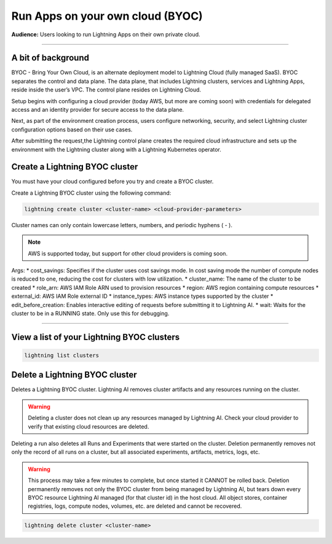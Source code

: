 
#################################
Run Apps on your own cloud (BYOC)
#################################

**Audience:** Users looking to run Lightning Apps on their own private cloud.

----

*******************
A bit of background
*******************

BYOC - Bring Your Own Cloud, is an alternate deployment model to Lightning Cloud (fully managed SaaS).
BYOC separates the control and data plane. The data plane, that includes
Lightning clusters, services and Lightning Apps, reside inside the user’s VPC.
The control plane resides on Lightning Cloud. 

Setup begins with configuring a cloud provider (today AWS, but more are coming soon) with credentials for
delegated access and an identity provider for secure access to the data plane.

Next, as part of the environment creation process, users configure networking,
security, and select Lightning cluster configuration options based on their use cases.

After submitting the request,the Lightning control plane creates the required cloud infrastructure
and sets up the environment with the Lightning cluster along with a Lightning Kubernetes operator.


*******************************
Create a Lightning BYOC cluster
*******************************

You must have your cloud configured before you try and create a BYOC cluster.

Create a Lightning BYOC cluster using the following command:

.. code:: python

   lightning create cluster <cluster-name> <cloud-provider-parameters>

Cluster names can only contain lowercase letters, numbers, and periodic hyphens ( - ).

.. note:: AWS is supported today, but support for other cloud providers is coming soon.

Args:
* cost_savings: Specifies if the cluster uses cost savings mode.
In cost saving mode the number of compute nodes is reduced to one, reducing the cost for clusters with low utilization.
* cluster_name: The name of the cluster to be created
* role_arn: AWS IAM Role ARN used to provision resources
* region: AWS region containing compute resources
* external_id: AWS IAM Role external ID
* instance_types: AWS instance types supported by the cluster
* edit_before_creation: Enables interactive editing of requests before submitting it to Lightning AI.
* wait: Waits for the cluster to be in a RUNNING state. Only use this for debugging.

----

*******************************************
View a list of your Lightning BYOC clusters
*******************************************

.. code:: python

   lightning list clusters

*******************************
Delete a Lightning BYOC cluster
*******************************

Deletes a Lightning BYOC cluster. Lightning AI removes cluster artifacts and any resources running on the cluster.

.. warning:: Deleting a cluster does not clean up any resources managed by Lightning AI. Check your cloud provider to verify that existing cloud resources are deleted.

Deleting a run also deletes all Runs and Experiments that were started on the cluster.
Deletion permanently removes not only the record of all runs on a cluster, but all associated experiments, artifacts, metrics, logs, etc.

.. warning:: This process may take a few minutes to complete, but once started it CANNOT be rolled back. Deletion permanently removes not only the BYOC cluster from being managed by Lightning AI, but tears down every BYOC resource Lightning AI managed (for that cluster id) in the host cloud. All object stores, container registries, logs, compute nodes, volumes, etc. are deleted and cannot be recovered.

.. code:: python

   lightning delete cluster <cluster-name>
